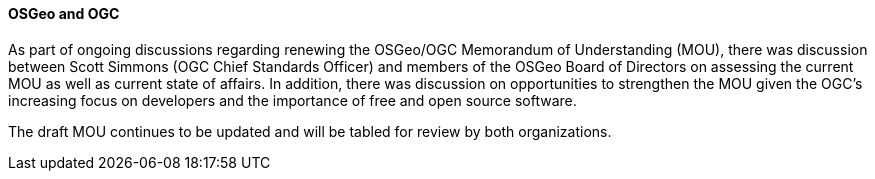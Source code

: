 ==== OSGeo and OGC

As part of ongoing discussions regarding renewing the OSGeo/OGC Memorandum of
Understanding (MOU), there was discussion between Scott Simmons (OGC Chief Standards Officer) and members
of the OSGeo Board of Directors on assessing the current MOU as well as current
state of affairs.  In addition, there was discussion on opportunities to
strengthen the MOU given the OGC's increasing focus on developers and the
importance of free and open source software.

The draft MOU continues to be updated and will be tabled for review by both
organizations.
